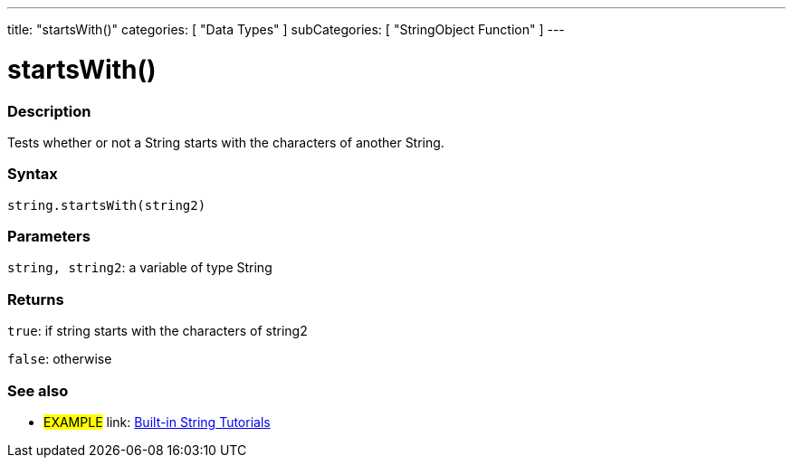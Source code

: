 ﻿---
title: "startsWith()"
categories: [ "Data Types" ]
subCategories: [ "StringObject Function" ]
---





= startsWith()


// OVERVIEW SECTION STARTS
[#overview]
--

[float]
=== Description
Tests whether or not a String starts with the characters of another String.

[%hardbreaks]


[float]
=== Syntax
[source,arduino]
----
string.startsWith(string2)
----

[float]
=== Parameters
`string, string2`: a variable of type String


[float]
=== Returns
`true`: if string starts with the characters of string2

`false`: otherwise
--
// OVERVIEW SECTION ENDS



// HOW TO USE SECTION ENDS


// SEE ALSO SECTION
[#see_also]
--

[float]
=== See also

[role="example"]
* #EXAMPLE# link: link:/guide/tutorials/#strings[Built-in String Tutorials]
--
// SEE ALSO SECTION ENDS
